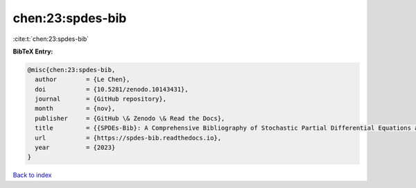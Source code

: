 chen:23:spdes-bib
=================

:cite:t:`chen:23:spdes-bib`

**BibTeX Entry:**

.. code-block:: bibtex

   @misc{chen:23:spdes-bib,
     author        = {Le Chen},
     doi           = {10.5281/zenodo.10143431},
     journal       = {GitHub repository},
     month         = {nov},
     publisher     = {GitHub \& Zenodo \& Read the Docs},
     title         = {{SPDEs-Bib}: A Comprehensive Bibliography of Stochastic Partial Differential Equations and Related Topics},
     url           = {https://spdes-bib.readthedocs.io},
     year          = {2023}
   }

`Back to index <../By-Cite-Keys.rst>`_
